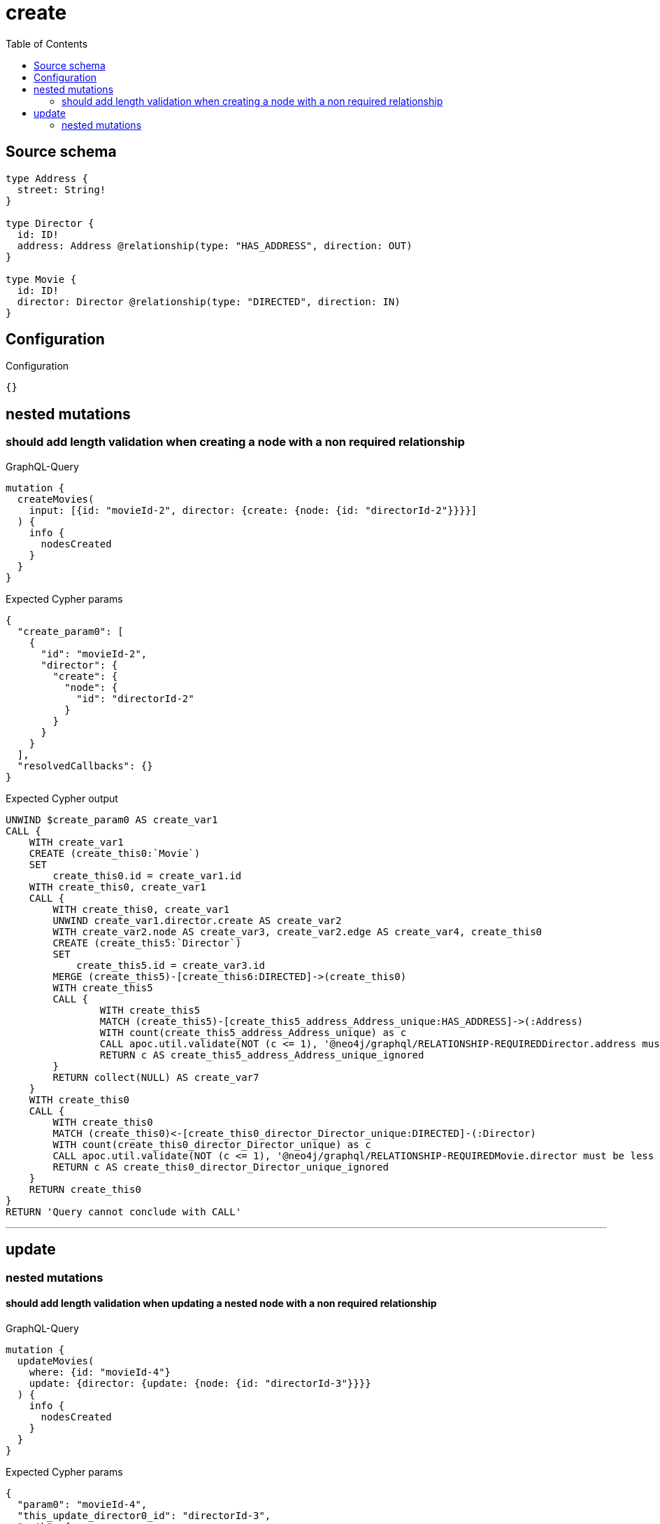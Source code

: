 :toc:

= create

== Source schema

[source,graphql,schema=true]
----
type Address {
  street: String!
}

type Director {
  id: ID!
  address: Address @relationship(type: "HAS_ADDRESS", direction: OUT)
}

type Movie {
  id: ID!
  director: Director @relationship(type: "DIRECTED", direction: IN)
}
----

== Configuration

.Configuration
[source,json,schema-config=true]
----
{}
----
== nested mutations

=== should add length validation when creating a node with a non required relationship

.GraphQL-Query
[source,graphql]
----
mutation {
  createMovies(
    input: [{id: "movieId-2", director: {create: {node: {id: "directorId-2"}}}}]
  ) {
    info {
      nodesCreated
    }
  }
}
----

.Expected Cypher params
[source,json]
----
{
  "create_param0": [
    {
      "id": "movieId-2",
      "director": {
        "create": {
          "node": {
            "id": "directorId-2"
          }
        }
      }
    }
  ],
  "resolvedCallbacks": {}
}
----

.Expected Cypher output
[source,cypher]
----
UNWIND $create_param0 AS create_var1
CALL {
    WITH create_var1
    CREATE (create_this0:`Movie`)
    SET
        create_this0.id = create_var1.id
    WITH create_this0, create_var1
    CALL {
        WITH create_this0, create_var1
        UNWIND create_var1.director.create AS create_var2
        WITH create_var2.node AS create_var3, create_var2.edge AS create_var4, create_this0
        CREATE (create_this5:`Director`)
        SET
            create_this5.id = create_var3.id
        MERGE (create_this5)-[create_this6:DIRECTED]->(create_this0)
        WITH create_this5
        CALL {
        	WITH create_this5
        	MATCH (create_this5)-[create_this5_address_Address_unique:HAS_ADDRESS]->(:Address)
        	WITH count(create_this5_address_Address_unique) as c
        	CALL apoc.util.validate(NOT (c <= 1), '@neo4j/graphql/RELATIONSHIP-REQUIREDDirector.address must be less than or equal to one', [0])
        	RETURN c AS create_this5_address_Address_unique_ignored
        }
        RETURN collect(NULL) AS create_var7
    }
    WITH create_this0
    CALL {
    	WITH create_this0
    	MATCH (create_this0)<-[create_this0_director_Director_unique:DIRECTED]-(:Director)
    	WITH count(create_this0_director_Director_unique) as c
    	CALL apoc.util.validate(NOT (c <= 1), '@neo4j/graphql/RELATIONSHIP-REQUIREDMovie.director must be less than or equal to one', [0])
    	RETURN c AS create_this0_director_Director_unique_ignored
    }
    RETURN create_this0
}
RETURN 'Query cannot conclude with CALL'
----

'''


== update

=== nested mutations

==== should add length validation when updating a nested node with a non required relationship

.GraphQL-Query
[source,graphql]
----
mutation {
  updateMovies(
    where: {id: "movieId-4"}
    update: {director: {update: {node: {id: "directorId-3"}}}}
  ) {
    info {
      nodesCreated
    }
  }
}
----

.Expected Cypher params
[source,json]
----
{
  "param0": "movieId-4",
  "this_update_director0_id": "directorId-3",
  "auth": {
    "isAuthenticated": false,
    "roles": []
  },
  "updateMovies": {
    "args": {
      "update": {
        "director": {
          "update": {
            "node": {
              "id": "directorId-3"
            }
          }
        }
      }
    }
  },
  "resolvedCallbacks": {}
}
----

.Expected Cypher output
[source,cypher]
----
MATCH (this:`Movie`)
WHERE this.id = $param0


WITH this
OPTIONAL MATCH (this)<-[this_directed0_relationship:DIRECTED]-(this_director0:Director)
CALL apoc.do.when(this_director0 IS NOT NULL, "


SET this_director0.id = $this_update_director0_id

WITH this, this_director0
CALL {
	WITH this_director0
	MATCH (this_director0)-[this_director0_address_Address_unique:HAS_ADDRESS]->(:Address)
	WITH count(this_director0_address_Address_unique) as c
	CALL apoc.util.validate(NOT (c <= 1), '@neo4j/graphql/RELATIONSHIP-REQUIREDDirector.address must be less than or equal to one', [0])
	RETURN c AS this_director0_address_Address_unique_ignored
}
RETURN count(*) AS _
", "", {this:this, updateMovies: $updateMovies, this_director0:this_director0, auth:$auth,this_update_director0_id:$this_update_director0_id})
YIELD value AS _

WITH this
CALL {
	WITH this
	MATCH (this)<-[this_director_Director_unique:DIRECTED]-(:Director)
	WITH count(this_director_Director_unique) as c
	CALL apoc.util.validate(NOT (c <= 1), '@neo4j/graphql/RELATIONSHIP-REQUIREDMovie.director must be less than or equal to one', [0])
	RETURN c AS this_director_Director_unique_ignored
}
RETURN 'Query cannot conclude with CALL'
----

'''



